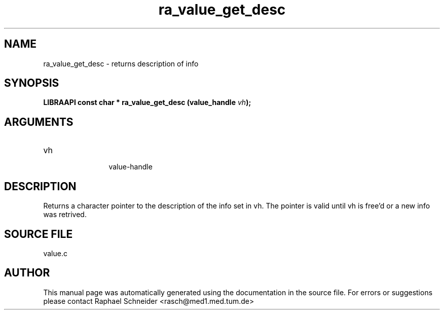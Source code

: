 .TH "ra_value_get_desc" 3 "February 2010" "libRASCH API (0.8.29)"
.SH NAME
ra_value_get_desc \- returns description of info
.SH SYNOPSIS
.B "LIBRAAPI const char *" ra_value_get_desc
.BI "(value_handle " vh ");"
.SH ARGUMENTS
.IP "vh" 12
 value-handle
.SH "DESCRIPTION"
Returns a character pointer to the description of the info set in vh. The pointer is valid until vh is free'd or a new info was retrived.
.SH "SOURCE FILE"
value.c
.SH AUTHOR
This manual page was automatically generated using the documentation in the source file. For errors or suggestions please contact Raphael Schneider <rasch@med1.med.tum.de>
